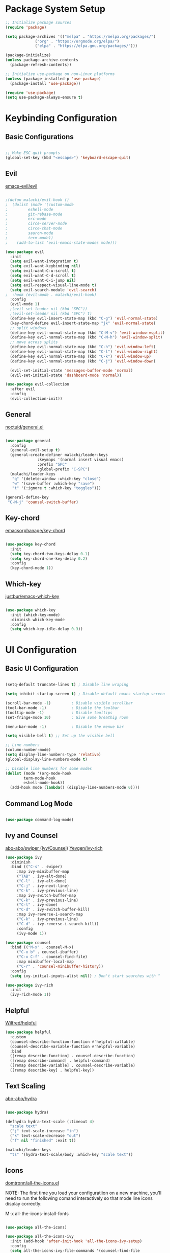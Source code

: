 #+title Emacs Configuration
#+author Malchi Fraenkel
#+PROPERTY: header-args:emacs-lisp :tangle ./init.el

* Package System Setup

#+begin_src emacs-lisp
;; Initialize package sources
(require 'package)

(setq package-archives '(("melpa" . "https://melpa.org/packages/")
			 ("org" . "https://orgmode.org/elpa/")
			 ("elpa" . "https://elpa.gnu.org/packages/")))

(package-initialize)
(unless package-archive-contents
  (package-refresh-contents))

;; Initialize use-package on non-Linux platforms
(unless (package-installed-p 'use-package)
  (package-install 'use-package))

(require 'use-package)
(setq use-package-always-ensure t)

#+end_src

* Keybinding Configuration
** Basic Configurations

#+begin_src emacs-lisp

;; Make ESC quit prompts
(global-set-key (kbd "<escape>") 'keyboard-escape-quit)

#+end_src

** Evil

[[https://github.com/emacs-evil/evil][emacs-evil/evil]]

#+begin_src emacs-lisp

;(defun malachi/evil-hook ()
;  (dolist (mode '(custom-mode
;		  eshell-mode
;		  git-rebase-mode
;		  erc-mode
;		  circe-server-mode
;		  circe-chat-mode
;		  sauron-mode
;		  term-mode))
;    (add-to-list 'evil-emacs-state-modes mode)))

(use-package evil
  :init
  (setq evil-want-integration t)
  (setq evil-want-keybinding nil)
  (setq evil-want-C-u-scroll t)
  (setq evil-want-C-d-scroll t)
  (setq evil-want-C-i-jump nil)
  (setq evil-respect-visual-line-mode t)
  (setq evil-search-module 'evil-search) 
;  :hook (evil-mode . malachi/evil-hook)
  :config
  (evil-mode 1)
  ;(evil-set-leader nil (kbd "SPC"))
  ;(evil-set-leader nil (kbd "SPC") t)
  (define-key evil-insert-state-map (kbd "C-g") 'evil-normal-state)
  (key-chord-define evil-insert-state-map "jk" 'evil-normal-state)
  ;; split windows
  (define-key evil-normal-state-map (kbd "C-M-v") 'evil-window-vsplit)
  (define-key evil-normal-state-map (kbd "C-M-h") 'evil-window-split) 
  ;; move across splits
  (define-key evil-normal-state-map (kbd "C-h") 'evil-window-left)
  (define-key evil-normal-state-map (kbd "C-l") 'evil-window-right)
  (define-key evil-normal-state-map (kbd "C-k") 'evil-window-up)
  (define-key evil-normal-state-map (kbd "C-j") 'evil-window-down)

  (evil-set-initial-state 'messages-buffer-mode 'normal)
  (evil-set-initial-state 'dashboard-mode 'normal))

(use-package evil-collection
  :after evil
  :config
  (evil-collection-init)) 
  
#+end_src

** General

[[https://github.com/noctuid/general.el][noctuid/general.el]]

#+begin_src emacs-lisp

(use-package general
  :config
  (general-evil-setup t)
  (general-create-definer malachi/leader-keys
			  :keymaps '(normal insert visual emacs)
			  :prefix "SPC"
			  :global-prefix "C-SPC")
  (malachi/leader-keys
   "q" '(delete-window :which-key "close")
   "w" '(save-buffer :which-key "save")
   "t" '(:ignore t :which-key "toggles")))

(general-define-key
 "C-M-j" 'counsel-switch-buffer)

#+end_src

** Key-chord

[[https://github.com/emacsorphanage/key-chord][emacsorphanage/key-chord]]

#+begin_src emacs-lisp

(use-package key-chord
  :init
  (setq key-chord-two-keys-delay 0.1)
  (setq key-chord-one-key-delay 0.2)
  :config
  (key-chord-mode 1))

#+end_src

** Which-key

[[https://github.com/justbur/emacs-which-key][justbur/emacs-which-key]]

#+begin_src emacs-lisp

(use-package which-key
  :init (which-key-mode)
  :diminish which-key-mode
  :config
  (setq which-key-idle-delay 0.3))
  
#+end_src

* UI Configuration
** Basic UI Configuration

#+begin_src emacs-lisp

(setq-default truncate-lines t) ; Disable line wraping

(setq inhibit-startup-screen t) ; Disable default emacs startup screen

(scroll-bar-mode -1)         ; Disable visible scrollbar
(tool-bar-mode -1)           ; Disable the toolbar
(tooltip-mode -1)            ; Disable tooltips
(set-fringe-mode 10)         ; Give some breathig room

(menu-bar-mode -1)           ; Disable the menue bar

(setq visible-bell t) ;; Set up the visible bell

;; Line numbers
(column-number-mode)
(setq display-line-numbers-type 'relative)
(global-display-line-numbers-mode t)

;; Disable line numbers for some modes
(dolist (mode '(org-mode-hook
		term-mode-hook
		eshell-mode-hook))
  (add-hook mode (lambda() (display-line-numbers-mode 0))))

#+end_src

** Command Log Mode

#+begin_src emacs-lisp

(use-package command-log-mode)

#+end_src

** Ivy and Counsel

[[https://github.com/abo-abo/swiper][abo-abo/swiper (Ivy/Counsel)]]
[[https://github.com/Yevgnen/ivy-rich][Yevgen/ivy-rich]]

#+begin_src emacs-lisp
(use-package ivy
  :diminish
  :bind (("C-s" . swiper)
	 :map ivy-minibuffer-map
	 ("TAB" . ivy-alt-done)
	 ("C-l" . ivy-alt-done)
	 ("C-j" . ivy-next-line)
	 ("C-k" . ivy-previous-line)
	 :map ivy-switch-buffer-map
	 ("C-k" . ivy-previous-line)
	 ("C-l" . ivy-done)
	 ("C-d" . ivy-switch-buffer-kill)
	 :map ivy-reverse-i-search-map
	 ("C-k" . ivy-previous-line)
	 ("C-d" . ivy-reverse-i-search-kill))
	 :config
	 (ivy-mode 1))

(use-package counsel
  :bind (("M-x" . counsel-M-x)
	 ("C-x b" . counsel-ibuffer)
	 ("C-x C-f" . counsel-find-file)
	 :map minibuffer-local-map
	 ("C-r" . 'counsel-minibuffer-history))
  :config
  (setq ivy-initial-inputs-alist nil)) ; Don't start searches with ^

(use-package ivy-rich
  :init
  (ivy-rich-mode 1))
#+end_src

** Helpful

[[https://github.com/Wilfred/helpful][Wilfred/helpful]]

#+begin_src emacs-lisp
(use-package helpful
  :custom
  (counsel-describe-function-function #'helpful-callable)
  (counsel-describe-variable-function #'helpful-variable)
  :bind
  ([remap describe-function] . counsel-describe-function)
  ([remap describe-command] . helpful-command)
  ([remap describe-variable] . counsel-describe-variable)
  ([remap describe-key] . helpful-key))
#+end_src

** Text Scaling

[[https://github.com/abo-abo/hydra][abo-abo/hydra]]

#+begin_src emacs-lisp

(use-package hydra)

(defhydra hydra-text-scale (:timeout 4)
  "scale text"
  ("j" text-scale-increase "in")
  ("k" text-scale-decrease "out")
  ("f" nil "finished" :exit t))

(malachi/leader-keys
  "ts" '(hydra-text-scale/body :which-key "scale text"))

#+end_src

** Icons

[[https://github.com/domtronn/all-the-icons.el][domtronn/all-the-icons.el]]

NOTE: The first time you load your configuratiion on a new machine, you'll need to run the following comand interactively so that mode line icons display correctly:

M-x all-the-icons-install-fonts

#+begin_src emacs-lisp

(use-package all-the-icons)

(use-package all-the-icons-ivy
  :init (add-hook 'after-init-hook 'all-the-icons-ivy-setup)
  :config
  (setq all-the-icons-ivy-file-commands '(counsel-find-file
					  counsel-file-jump
					  counsel-recentf
					  counsel-projectile-find-file
					  counsel-projectile-find-dir)))
#+end_src

** Font

#+begin_src emacs-lisp

;; Default fonts for each pitch
(set-face-attribute 'default nil :font "FiraCode NF" :height 100)
(set-face-attribute 'fixed-pitch nil :font "FiraCode NF" :height 100)
(set-face-attribute 'variable-pitch nil :font "FiraCode NF" :height 100 :weight 'regular)

#+end_src

** Theme

[[https://github.com/doomemacs/themes][doomemacs/themes]]

#+begin_src emacs-lisp

(global-hl-line-mode t) 

(use-package doom-themes
  :config
  (setq doom-themes-enable-bold t
	doom-themes-enable-italic t)
  (load-theme 'doom-ayu-dark t)
  ;(load-theme 'doom-acario-dark t)
  ;(load-theme 'doom-challenger-deep t)
  ;(load-theme 'doom-dark+ t)
  ;(load-theme 'doom-molokai t)
  ;(load-theme 'doom-tomorrow-night)
  (doom-themes-visual-bell-config)
  (doom-themes-neotree-config)
  (doom-themes-org-config)
  ;; Correct line number colors for ayu-dark
  (set-face-foreground 'line-number "#1e222a")
  (set-face-foreground 'line-number-current-line "#e6b673")) 

#+end_src

** Mode line

[[https://github.com/seagle0128/doom-modeline][seagle0128/doom-modeline]]
   
#+begin_src emacs-lisp

(use-package doom-modeline
  :ensure t
  :init (doom-modeline-mode 1)
  :custom ((doom-modeline-height 15)))

#+end_src

** Rainbow-delimiters

[[https://github.com/Fanael/rainbow-delimiters][Fanael/rainbow-delimiters]]

#+begin_src emacs-lisp

(use-package rainbow-delimiters
  :hook (prog-mode))

#+end_src

* Org Mode
** Basic Config

[[https://orgmode.org/][Org Mode]]

[[https://github.com/joostkremers/visual-fill-column][joostkremers/visual-fill-column]]
[[https://github.com/Somelauw/evil-org-mode][Somelauw/evil-org-mode]]

#+begin_src emacs-lisp

(defun malachi/org-mode-setup ()
  (org-indent-mode)
  (variable-pitch-mode 1)
  (visual-line-mode 1))

(defun malachi/org-font-setup ()
  ;; Replace list hyphen with dot
  (font-lock-add-keywords 'org-mode
                          '(("^ *\\([-]\\) "
                             (0 (prog1 () (compose-region (match-beginning 1) (match-end 1) "•"))))))

  ;; Set faces for heading levels
  (dolist (face '((org-level-1 . 1.2)
                  (org-level-2 . 1.1)
                  (org-level-3 . 1.05)
                  (org-level-4 . 1.0)
                  (org-level-5 . 1.1)
                  (org-level-6 . 1.1)
                  (org-level-7 . 1.1)
                  (org-level-8 . 1.1)))
    (set-face-attribute (car face) nil :font "FiraCode NF" :weight 'regular :height (cdr face)))

  ;; Ensure that anything that should be fixed-pitch in Org files appears that way
  (set-face-attribute 'org-block nil :foreground nil :inherit 'fixed-pitch)
  (set-face-attribute 'org-code nil   :inherit '(shadow fixed-pitch))
  (set-face-attribute 'org-table nil   :inherit '(shadow fixed-pitch))
  (set-face-attribute 'org-verbatim nil :inherit '(shadow fixed-pitch))
  (set-face-attribute 'org-special-keyword nil :inherit '(font-lock-comment-face fixed-pitch))
  (set-face-attribute 'org-meta-line nil :inherit '(font-lock-comment-face fixed-pitch))
  (set-face-attribute 'org-checkbox nil :inherit 'fixed-pitch))

(use-package org
  :hook (org-mode . malachi/org-mode-setup)
  :config
  (setq org-ellipsis " ▾"
	org-hide-emphasis-markers t)
  (setq org-agenda-start-with-log-mode t)
  (setq org-log-done 'time)
  (setq org-log-into-drawer t)
  (setq org-todo-keywords
	'((sequence "TODO(t)" "NEXT(n)" "|" "DONE(d!)")
	  (sequence "BACKLOG(b)" "PLAN(p)" "READY(r)" "ACTIVE(a)" "REVIEW(v)" "WAIT(w@/!)" "HOLD(h)" "|"
		    "COMPLETED(c)" "CANC(w@)")))

  (setq org-agenda-files '("~/.emacs.d/OrgFiles/Tasks.org"))

  (malachi/org-font-setup))

(defun efs/org-mode-visual-fill ()
  (setq visual-fill-column-width 100
        visual-fill-column-center-text t)
  (visual-fill-column-mode 1))

(use-package visual-fill-column
  :hook (org-mode . efs/org-mode-visual-fill))

(use-package evil-org
  :after org
  :hook (org-mode . (lambda () evil-org-mode))
  :config
  (require 'evil-org-agenda)
  (evil-org-agenda-set-keys))

#+end_src
** Nicer Heading Bullets 

[[https://github.com/sabof/org-bullets][sabof/org-bullets]]

#+begin_src emacs-lisp

(use-package org-bullets
  :after org
  :hook (org-mode . org-bullets-mode)
  :custom
  (org-bullets-bullet-list '("◉" "○" "●" "○" "●" "○" "●")))

#+end_src

** Configure Babel Languages

#+begin_src emacs-lisp

(org-babel-do-load-languages
  'org-babel-load-languages
  '((emacs-lisp . t)
    (python . t))) 

(push '("conf-unix" . conf-unix) org-src-lang-modes)

#+end_src

** Auto-tangle Configuration Files 

#+begin_src emacs-lisp

;; Automatically tangle our config.org config file when we save it
(defun malachi/org-babel-tangle-config ()
  (when (string-equal (buffer-file-name)
  (expand-file-name "~/.emacs.d/config.org"))

    ;; Dynamic scoping to the rescue
    (let ((org-confirm-babel-evaluate nil))
      (org-babel-tangle))))

(add-hook 'org-mode-hook (lambda ()
                           (add-hook 'after-save-hook #'malachi/org-babel-tangle-config)))

#+end_src

* Development
** Magit

[[https://github.com/magit/magit][magit/magit]]
[[https://github.com/magit/forge][magit/forge]]

#+begin_src emacs-lisp

(use-package magit
  :custom
  (magit-display-buffer-function #'magit-display-buffer-same-window-except-diff-v1)) 

(use-package forge) 

#+end_src

** Projectile

[[https://github.com/bbatsov/projectile][projectile]]
[[https://github.com/ericdanan/counsel-projectile][ericdanan/counsel-projectile]]

#+begin_src emacs-lisp

(use-package projectile
  :diminish projectile-mode
  :config (projectile-mode)
  :custom ((projectile-completion-system 'ivy))
  :bind-keymap
  ("C-c C-p" . projectile-command-map)
  :init
  (when (file-directory-p "/mnt/c/Users/malach/My\ Stuff/Programming/My\ Projects")
    (setq projectile-project-search-path '("/mnt/c/Users/malach/My\ Stuff/Programming/My\ Projects")))
    (setq projectile-project-search-action #'projectile-dired)) 

(use-package counsel-projectile
  :config (counsel-projectile-mode)) 

#+end_src

